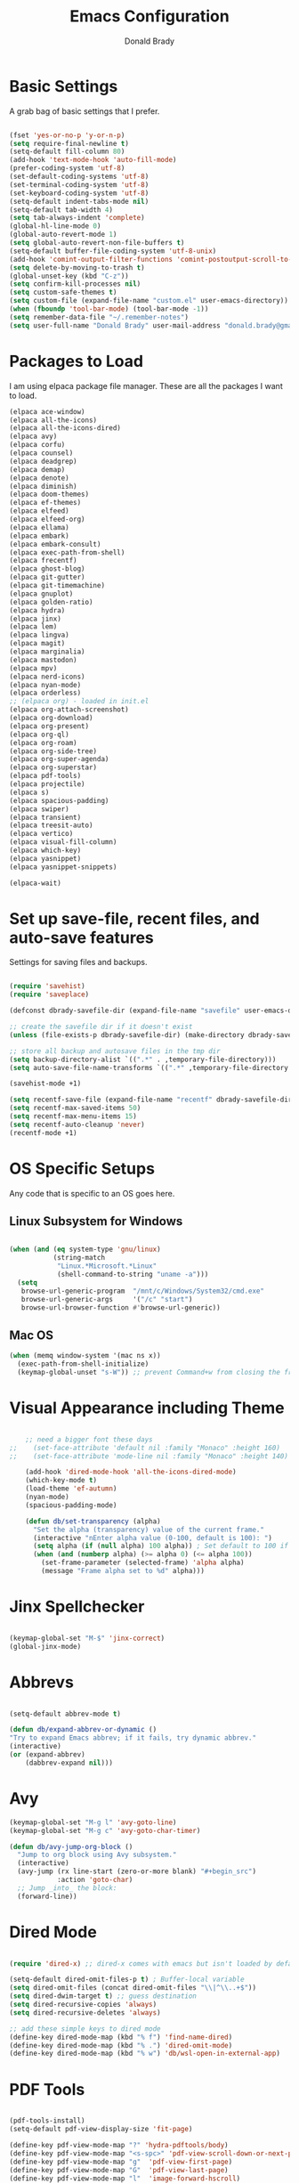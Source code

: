 #+TITLE: Emacs Configuration
#+AUTHOR: Donald Brady
#+EMAIL: donald.brady@gmail.com


* Basic Settings

  A grab bag of basic settings that I prefer.
  
  #+BEGIN_SRC emacs-lisp

    (fset 'yes-or-no-p 'y-or-n-p)
    (setq require-final-newline t)
    (setq-default fill-column 80)
    (add-hook 'text-mode-hook 'auto-fill-mode)
    (prefer-coding-system 'utf-8)
    (set-default-coding-systems 'utf-8)
    (set-terminal-coding-system 'utf-8)
    (set-keyboard-coding-system 'utf-8)
    (setq-default indent-tabs-mode nil)   
    (setq-default tab-width 4)            
    (setq tab-always-indent 'complete)
    (global-hl-line-mode 0)
    (global-auto-revert-mode 1)
    (setq global-auto-revert-non-file-buffers t)
    (setq-default buffer-file-coding-system 'utf-8-unix)    
    (add-hook 'comint-output-filter-functions 'comint-postoutput-scroll-to-bottom)
    (setq delete-by-moving-to-trash t)
    (global-unset-key (kbd "C-z"))
    (setq confirm-kill-processes nil)
    (setq custom-safe-themes t)
    (setq custom-file (expand-file-name "custom.el" user-emacs-directory))
    (when (fboundp 'tool-bar-mode) (tool-bar-mode -1))
    (setq remember-data-file "~/.remember-notes")
    (setq user-full-name "Donald Brady" user-mail-address "donald.brady@gmail.com")

  #+END_SRC

* Packages to Load

  I am using elpaca package file manager. These are all the packages I want to
  load.
  
  #+BEGIN_SRC emacs-lisp
    (elpaca ace-window)
    (elpaca all-the-icons)
    (elpaca all-the-icons-dired)
    (elpaca avy)
    (elpaca corfu)
    (elpaca counsel)
    (elpaca deadgrep)
    (elpaca demap)
    (elpaca denote)
    (elpaca diminish)
    (elpaca doom-themes)
    (elpaca ef-themes)
    (elpaca elfeed)
    (elpaca elfeed-org)
    (elpaca ellama)
    (elpaca embark)
    (elpaca embark-consult)
    (elpaca exec-path-from-shell)
    (elpaca frecentf)
    (elpaca ghost-blog)
    (elpaca git-gutter)
    (elpaca git-timemachine)
    (elpaca gnuplot)
    (elpaca golden-ratio)
    (elpaca hydra)
    (elpaca jinx)
    (elpaca lem)
    (elpaca lingva)
    (elpaca magit)
    (elpaca marginalia)
    (elpaca mastodon)
    (elpaca mpv)
    (elpaca nerd-icons)
    (elpaca nyan-mode)
    (elpaca orderless)
    ;; (elpaca org) - loaded in init.el
    (elpaca org-attach-screenshot)
    (elpaca org-download)
    (elpaca org-present)
    (elpaca org-ql)
    (elpaca org-roam)
    (elpaca org-side-tree)
    (elpaca org-super-agenda)
    (elpaca org-superstar)
    (elpaca pdf-tools)
    (elpaca projectile)
    (elpaca s)
    (elpaca spacious-padding)
    (elpaca swiper)
    (elpaca transient)
    (elpaca treesit-auto)
    (elpaca vertico)
    (elpaca visual-fill-column)
    (elpaca which-key)
    (elpaca yasnippet)
    (elpaca yasnippet-snippets)

    (elpaca-wait)

#+END_SRC

* Set up save-file, recent files, and auto-save features

  Settings for saving files and backups.
  
  #+BEGIN_SRC emacs-lisp
        
    (require 'savehist)
    (require 'saveplace)

    (defconst dbrady-savefile-dir (expand-file-name "savefile" user-emacs-directory))

    ;; create the savefile dir if it doesn't exist
    (unless (file-exists-p dbrady-savefile-dir) (make-directory dbrady-savefile-dir))

    ;; store all backup and autosave files in the tmp dir
    (setq backup-directory-alist `((".*" . ,temporary-file-directory)))
    (setq auto-save-file-name-transforms `((".*" ,temporary-file-directory t)))

    (savehist-mode +1)

    (setq recentf-save-file (expand-file-name "recentf" dbrady-savefile-dir))
    (setq recentf-max-saved-items 50)
    (setq recentf-max-menu-items 15)
    (setq recentf-auto-cleanup 'never)
    (recentf-mode +1)

  #+END_SRC

* OS Specific Setups

  Any code that is specific to an OS goes here.

** Linux Subsystem for Windows  
   #+BEGIN_SRC emacs-lisp

     (when (and (eq system-type 'gnu/linux)
                (string-match
                 "Linux.*Microsoft.*Linux"
                 (shell-command-to-string "uname -a")))
       (setq
        browse-url-generic-program  "/mnt/c/Windows/System32/cmd.exe"
        browse-url-generic-args     '("/c" "start")
        browse-url-browser-function #'browse-url-generic))

   #+END_SRC

** Mac OS

   #+BEGIN_SRC emacs-lisp
     (when (memq window-system '(mac ns x))
       (exec-path-from-shell-initialize)
       (keymap-global-unset "s-W")) ;; prevent Command+w from closing the frame

   #+END_SRC

* Visual Appearance including Theme

  #+BEGIN_SRC emacs-lisp

    ;; need a bigger font these days
;;    (set-face-attribute 'default nil :family "Monaco" :height 160)
;;    (set-face-attribute 'mode-line nil :family "Monaco" :height 140)

    (add-hook 'dired-mode-hook 'all-the-icons-dired-mode)
    (which-key-mode t)
    (load-theme 'ef-autumn)
    (nyan-mode)
    (spacious-padding-mode)

    (defun db/set-transparency (alpha)
      "Set the alpha (transparency) value of the current frame."
      (interactive "nEnter alpha value (0-100, default is 100): ")
      (setq alpha (if (null alpha) 100 alpha)) ; Set default to 100 if no input
      (when (and (numberp alpha) (>= alpha 0) (<= alpha 100))
        (set-frame-parameter (selected-frame) 'alpha alpha)
        (message "Frame alpha set to %d" alpha)))

  #+END_SRC

* Jinx Spellchecker

  #+BEGIN_SRC emacs-lisp

    (keymap-global-set "M-$" 'jinx-correct)
    (global-jinx-mode)

  #+END_SRC

* Abbrevs

  #+BEGIN_SRC emacs-lisp

    (setq-default abbrev-mode t)

    (defun db/expand-abbrev-or-dynamic ()
    "Try to expand Emacs abbrev; if it fails, try dynamic abbrev."
    (interactive)
    (or (expand-abbrev)
        (dabbrev-expand nil)))

 #+END_SRC

* Avy

  #+BEGIN_SRC emacs-lisp
    (keymap-global-set "M-g l" 'avy-goto-line)
    (keymap-global-set "M-g c" 'avy-goto-char-timer)

    (defun db/avy-jump-org-block ()
      "Jump to org block using Avy subsystem."
      (interactive)
      (avy-jump (rx line-start (zero-or-more blank) "#+begin_src")
                :action 'goto-char)
      ;; Jump _into_ the block:
      (forward-line))

#+END_SRC

* Dired Mode

  #+BEGIN_SRC emacs-lisp

    (require 'dired-x) ;; dired-x comes with emacs but isn't loaded by default.

    (setq-default dired-omit-files-p t) ; Buffer-local variable
    (setq dired-omit-files (concat dired-omit-files "\\|^\\..+$"))
    (setq dired-dwim-target t) ;; guess destination
    (setq dired-recursive-copies 'always)
    (setq dired-recursive-deletes 'always)

    ;; add these simple keys to dired mode
    (define-key dired-mode-map (kbd "% f") 'find-name-dired)
    (define-key dired-mode-map (kbd "% .") 'dired-omit-mode)
    (define-key dired-mode-map (kbd "% w") 'db/wsl-open-in-external-app)

  #+END_SRC

* PDF Tools

  #+BEGIN_SRC emacs-lisp

    (pdf-tools-install)
    (setq-default pdf-view-display-size 'fit-page)

    (define-key pdf-view-mode-map "?" 'hydra-pdftools/body)
    (define-key pdf-view-mode-map "<s-spc>" 'pdf-view-scroll-down-or-next-page)
    (define-key pdf-view-mode-map "g"  'pdf-view-first-page)
    (define-key pdf-view-mode-map "G"  'pdf-view-last-page)
    (define-key pdf-view-mode-map "l"  'image-forward-hscroll)
    (define-key pdf-view-mode-map "h"  'image-backward-hscroll)
    (define-key pdf-view-mode-map "j"  'pdf-view-next-page)
    (define-key pdf-view-mode-map "k"  'pdf-view-previous-page)
    (define-key pdf-view-mode-map "e"  'pdf-view-goto-page)
    (define-key pdf-view-mode-map "u"  'pdf-view-revert-buffer)
    (define-key pdf-view-mode-map "al" 'pdf-annot-list-annotations)
    (define-key pdf-view-mode-map "ad" 'pdf-annot-delete)
    (define-key pdf-view-mode-map "aa" 'pdf-annot-attachment-dired)
    (define-key pdf-view-mode-map "am" 'pdf-annot-add-markup-annotation)
    (define-key pdf-view-mode-map "at" 'pdf-annot-add-text-annotation)
    (define-key pdf-view-mode-map "y"  'pdf-view-kill-ring-save)
    (define-key pdf-view-mode-map "i"  'pdf-misc-display-metadata)
    (define-key pdf-view-mode-map "s"  'pdf-occur)
    (define-key pdf-view-mode-map "b"  'pdf-view-set-slice-from-bounding-box)
    (define-key pdf-view-mode-map "r"  'pdf-view-reset-slice)

#+END_SRC

* Yas Snippets

  #+BEGIN_SRC emacs-lisp

    (require 'yasnippet)
    (setq yas-snippet-dirs '("~/.config/yas" "~/.emacs.d/snippets"))
    (yas-global-mode 1)

#+END_SRC

* Vertico

  #+BEGIN_SRC emacs-lisp

    (vertico-mode)
    (vertico-multiform-mode)
    (add-to-list 'vertico-multiform-categories '(jinx grid (vertico-grid-annotate . 20)))

#+END_SRC

* Marginalia

  #+BEGIN_SRC emacs-lisp
      
    (marginalia-mode 1)

#+END_SRC

* Embark

  #+BEGIN_SRC emacs-lisp

    (keymap-global-set "C-." 'embark-act)        ;; pick some comfortable binding
    (keymap-global-set "C-;" 'embark-dwim)       ;; good alternative: M-.
    (keymap-global-set "C-h B" 'embark-bindings) ;; alternative for `describe-bindings'

    ;; Hide the mode line of the Embark live/completions buffers
    (add-to-list 'display-buffer-alist '("\\`\\*Embark Collect \\(Live\\|Completions\\)\\*" nil (window-parameters (mode-line-format . none))))

#+END_SRC

* Orderless

  #+BEGIN_SRC emacs-lisp
    (setq completion-styles '(orderless basic))
  #+END_SRC

* Corfu

  Trying [[https://github.com/minad/corfu][Corfu]]

  #+BEGIN_SRC emacs-lisp 
    (global-corfu-mode)
  #+END_SRC

* Swiper

  #+BEGIN_SRC emacs-lisp
    (keymap-global-set "C-s" 'swiper)
  #+END_SRC

* Projectile Mode  

  #+BEGIN_SRC emacs-lisp
    (projectile-mode +1)
  #+END_SRC

* Ace Window

  #+BEGIN_SRC emacs-lisp

    (require 'ace-window)
    (global-set-key [remap other-window] 'ace-window)
    (custom-set-faces
     '(aw-leading-char-face
       ((t (:foreground "black" :background "yellow" :weight bold :height 3.0)))))
    (setq aw-char-position 'left
          aw-keys '(?j ?h ?k ?l ?a ?s ?d))

  #+END_SRC

* Org Mode
** Store Org Files in iCloud  
   #+BEGIN_SRC emacs-lisp

     (setq org-directory (expand-file-name "/Users/d/Library/Mobile Documents/com~apple~CloudDocs/OrgDocuments/personal"))
     (setq org-id-locations-file (expand-file-name ".org-id-locations" org-directory))
     (setq org-attach-dir-relative t)

   #+END_SRC
  
** Helper Functions
   #+BEGIN_SRC emacs-lisp
     ;; various helper functions for finding files
     (defun db/current-index-file ()
       "Returns the current index file which is dependent on current context" 
       (expand-file-name "index.org" org-directory))

     (setq org-default-notes-file (db/current-index-file))


     (defun db/current-monthly-journal ()
       "Returns the current months journal"
       (setq current-year (format-time-string "%Y"))
       (setq current-month (format-time-string "%m"))
       (concat org-directory "/journals/" current-year "/" current-year "-" current-month ".org"))

     (defun db/get-all-directories (directory)
       "Return a list of DIRECTORY and all its subdirectories, excluding directories with a '.orgexclude' file."
       (let ((directories '()))
         (dolist (file (directory-files directory t))
           (when (and (file-directory-p file)
                      (not (string-prefix-p "." (file-name-nondirectory file)))
                      (not (file-exists-p (expand-file-name ".orgexclude" file))))
             (setq directories (append directories (list file)))))
         (append (list directory) (mapcan 'db/get-all-directories directories))))

     (defun db/get-org-files-in-directories (directories)
       "Return a list of all .org and .org.gpg files within the given DIRECTORIES."
       (let ((org-files '()))
         (dolist (dir directories)
           (dolist (file (directory-files dir t))
             (let ((name (file-name-nondirectory file)))
               (when (or (and (not (string-prefix-p "." name)) (string-suffix-p ".org" name))
                         (and (not (string-prefix-p "." name)) (string-suffix-p ".org.gpg" name))
                         )
                 (push file org-files)))))
         org-files))

     (defun db/org-agenda-files ()
       (db/get-org-files-in-directories (db/get-all-directories org-directory)))

     (setq org-agenda-files (db/org-agenda-files))

     (defun db/refresh-org-files-list ()
       "Update the list of org-agenda-file"
       (interactive)
       (setq org-agenda-files (db/org-agenda-files))
       (message "Org Agenda using %d files" (length org-agenda-files)))


     (defun db/last-download ()
       (let ((downloads-dir "~/Downloads/"))
         (if (file-directory-p downloads-dir)
             (progn
               (setq files (cl-delete ".DS_Store" (directory-files "~/Downloads" t nil 'nosort) :test 'equal))
               (if files
                   (progn
                     (setq newest-file
                           (car (last (sort (cl-remove-if-not #'file-regular-p files)
                                            (lambda (a b)
                                              (time-less-p (nth 5 (file-attributes a))
                                                           (nth 5 (file-attributes b))))))))
                     (if newest-file
                         (find-file newest-file)
                       (message "No files found in %s" downloads-dir))))))))

     #+END_SRC

** Misc Settings
  
     #+BEGIN_SRC emacs-lisp

       (add-hook 'org-mode-hook (lambda () (org-superstar-mode 1)))

       (setq org-image-actual-width nil)
       ;;(setq org-modules (append '(org-protocol) org-modules))
       (setq org-catch-invisible-edits 'smart)
       (setq org-ctrl-k-protect-subtree t)
       ;;(set-face-attribute 'org-headline-done nil :strike-through t)
       (setq org-return-follows-link t)
       (setq org-adapt-indentation t)
       (setq org-odt-preferred-output-format "docx")
       (setq org-agenda-skip-scheduled-if-done t)
       (setq org-agenda-skip-scheduled-if-deadline-is-shown t)
       (setq org-table-convert-region-max-lines 5000)

       ;; all my org related keys will be set up in this keymap
       (global-set-key
        (kbd "C-c o")
        (define-keymap
          :prefix 'db/org-key-map
          "l" 'org-store-link
          "c" 'org-capture
          "a" 'org-agenda))

     #+END_SRC

** Org Roam    

   #+BEGIN_SRC emacs-lisp

     (setq org-roam-v2-ack t)
     (setq org-roam-directory (expand-file-name "roam" org-directory))
     (setq org-roam-db-location (expand-file-name "org-roam.db" org-roam-directory))
     (setq org-roam-db-autosync-mode t)

     ;; required for org-roam bookmarklet 
     ;; (require 'org-roam-protocol)

     ;; Org-roam Capture Templates

     ;; Starter pack. If there is only one, it uses automatically without asking.

     (setq org-roam-capture-templates
           '(("d" "default" plain "%?"
              :if-new (file+head"%(format-time-string \"%Y-%m-%d--%H-%M-%SZ--${slug}.org\" (current-time) t)"
                                "#+title: ${title}\n#+filetags: %^G:\n\n* ${title}\n\n")
              :unnarrowed t)
             ("y" "yank" plain "%?"
              :if-new (file+head"%(format-time-string \"%Y-%m-%d--%H-%M-%SZ--${slug}.org\" (current-time) t)"
                                "#+title: ${title}\n#+filetags: %^G\n\n%c\n\n")
              :unnarrowed t)
             ("r" "region" plain "%?"
              :if-new (file+head"%(format-time-string \"%Y-%m-%d--%H-%M-%SZ--${slug}.org\" (current-time) t)"
                                "#+title: ${title}\n#+filetags: %^G\n\n%i\n\n")
              :unnarrowed t)

             ("o" "org-roam-it" plain "%?"
              :if-new (file+head"%(format-time-string \"%Y-%m-%d--%H-%M-%SZ--${slug}.org\" (current-time) t)"
                                "#+title: ${title}\n#+filetags:\n{ref}\n")
              :unnarrowed t)))

     (add-hook 'org-capture-after-finalize-hook
               (lambda ()
                 (if (org-roam-file-p)
                     (org-roam-db-sync))))

     ;; this is required to get matching on tags
     (setq org-roam-node-display-template
           (concat "${title:*} "
                   (propertize "${tags:10}" 'face 'org-tag)))

     #+END_SRC

** Org Babel    
     #+BEGIN_SRC emacs-lisp

       (org-babel-do-load-languages
        'org-babel-load-languages
        '((emacs-lisp . t)
          (ruby . t)
          (python . t)
          (sql . t)
          (shell . t)
          (clojure . t)
          (gnuplot . t)))

       (setq org-confirm-babel-evaluate nil)
       (setq org-export-with-smart-quotes t)
       (setq org-src-fontify-natively t)
       (setq org-src-tab-acts-natively t)
       (setq org-src-window-setup 'current-window)

       #+END_SRC

** Agenda

   #+BEGIN_SRC emacs-lisp
     (setq org-enforce-todo-dependencies t)
     (setq org-enforce-todo-checkbox-dependencies t)
     (setq org-deadline-warning-days 7)

     (setq org-todo-keywords '((sequence
                                "TODO(t)"
                                "STARTED(s)"
                                "WAITING(w)"
                                "DELEGATED(g)"
                                "HOLD(h)" "|"
                                "DONE(d)"
                                "SUSPENDED(u)")))


     (setq org-todo-keyword-faces
           '(("TODO" . (:foreground "blue" :weight bold))
             ("STARTED" . (:foreground "green"))
             ("DONE" . (:foreground "pink"))
             ("WAITING" . (:foreground "orange"))
             ("DELEGATED" . (:foreground "orange"))
             ("HOLD" . (:foreground "orange"))
             ("SUSPENDED" . (:foreground "forest green"))
             ("TASK" . (:foreground "blue"))))

     (setq org-tags-exclude-from-inheritance '("project" "interview" "call" "errand" "meeting")
           org-stuck-projects '("+project/-MAYBE-DONE"
                                ("TODO" "WAITING" "DELEGATED") ()))

     (setq org-log-done 'time)
     (setq org-log-into-drawer t)
     (setq org-log-reschedule 'note)

     ;; agenda settings
     (setq org-agenda-span 1)
     (setq org-agenda-start-on-weekday nil)

     (add-hook 'org-agenda-mode-hook (lambda ()
                                       (define-key org-agenda-mode-map (kbd "S") 'org-agenda-schedule)))
     (add-hook 'org-agenda-mode-hook (lambda ()
                                       (define-key org-agenda-mode-map (kbd "D") 'org-agenda-deadline)))

     (require 'org-super-agenda)
     (setq org-super-agenda-groups
           '(;; Each group has an implicit boolean OR operator between its selectors.
             (:name "Today"  ; Optionally specify section name
                    :time-grid t  ; Items that appear on the time grid
                    :todo "TODAY")  ; Items that have this TODO keyword
             (:name "Projects"
                    :tag "project")
             (:name "Important"
                    :priority "A")
             ;; Set order of multiple groups at once
             ;; (:order-multi (2 (:name "Shopping in town"
             ;;                         ;; Boolean AND group matches items that match all subgroups
             ;;                         :and (:tag "shopping" :tag "@town"))
             ;;                  (:name "Food-related"
             ;;                         ;; Multiple args given in list with implicit OR
             ;;                         :tag ("food" "dinner"))
             ;;                  (:name "Personal"
             ;;                         :habit t
             ;;                         :tag "personal")
             ;;                  (:name "Space-related (non-moon-or-planet-related)"
             ;;                         ;; Regexps match case-insensitively on the entire entry
             ;;                         :and (:regexp ("space" "NASA")
             ;;                                       ;; Boolean NOT also has implicit OR between selectors
             ;;                                       :not (:regexp "moon" :tag "planet")))))
             ;; Groups supply their own section names when none are given
             (:todo "WAITING" :order 8)  ; Set order of this section
             (:todo "DELEGATED" :order 8)
             (:name "NBAs" :tag "nba")
             (:name "threev" :tag "threev")
             (:name "srv" :tag "shiftright")
             (:name "skyskopes" :tag "skyskopes")
             (:name "rpr" :tag "rpr")
             (:name "Errands" :tag "errand")
             (:name "Chores" :tag "chore")
             (:name "Calls" :tag "call")
             (:todo ("EVENT" "INFO" "TO-READ" "CHECK" "TO-WATCH" "WATCHING")
                    ;; Show this group at the end of the agenda (since it has the
                    ;; highest number). If you specified this group last, items
                    ;; with these todo keywords that e.g. have priority A would be
                    ;; displayed in that group instead, because items are grouped
                    ;; out in the order the groups are listed.
                    :order 9)
             (:priority<= "B"
                          ;; Show this section after "Today" and "Important", because
                          ;; their order is unspecified, defaulting to 0. Sections
                          ;; are displayed lowest-number-first.
                          :order 1)
             ;; After the last group, the agenda will display items that didn't
             ;; match any of these groups, with the default order position of 99
             (:name "Reading"
                    :tag "read")

             ))
     (org-super-agenda-mode t)

     #+END_SRC

** Calendar Settings    

     #+BEGIN_SRC emacs-lisp
       (setq calendar-bahai-all-holidays-flag nil)
       (setq calendar-christian-all-holidays-flag t)
       (setq calendar-hebrew-all-holidays-flag t)
       (setq calendar-islamic-all-holidays-flag t)
     #+END_SRC

** Org QL Search
     #+BEGIN_SRC emacs-lisp
       (require 'org-ql-search)
     #+END_SRC

** Refile Targets

   I have a [[https://github.com/novoid/Memacs][memacs]] generated file that is updated every hour with all org files
   listed in it generated by launchd:

   /Users/d/Library/LaunchAgents/com.donald-brady.com.agent.plist

   This removes it from the list of refile targets.
   
   #+BEGIN_SRC emacs-lisp
     
     (defun db-filtered-refile-targets ()
       "Removes fts.org file headers from valid refile targets"
       (remove nil (mapcar (lambda (x)
                             (if (string-match-p "fts.org" x)
                                 nil x)) org-agenda-files)))

     (setq org-refile-targets '((db-filtered-refile-targets :maxlevel . 10)))

   #+END_SRC

** Org Capture     
      #+BEGIN_SRC emacs-lisp

        (require 'org-protocol)

        (defun transform-square-brackets-to-round-ones(string-to-transform)
          "Transforms [ into ( and ] into ), other chars left unchanged."
          (concat 
           (mapcar #'(lambda (c) (if (equal c ?[) ?\( (if (equal c ?]) ?\) c))) string-to-transform))
          )

        (defvar db/org-contacts-template "* %(org-contacts-template-name)
                :PROPERTIES:
                :ADDRESS: %^{289 Cleveland St. Brooklyn, 11206 NY, USA}
                :MOBILE: %^{MOBILE}
                :BIRTHDAY: %^{yyyy-mm-dd}
                :EMAIL: %(org-contacts-template-email)
                :NOTE: %^{NOTE}
                :END:" "Template for org-contacts.")

        ;; if you set this variable you have to redefine the default t/Todo.
        (setq org-capture-templates 
              `(

                ;; ("t" "Tasks")

                ;; TODO     (t) Todo template
                ("t" "Todo" entry (file+headline ,org-default-notes-file "Refile")
                 "* TODO %?"
                 :empty-lines 1)

                ;; ;; Note (n) template
                ("n" "Note" entry (file+headline ,org-default-notes-file "Refile")
                 "* %? %(%i)"
                 :empty-lines 1)

                ;; Protocol (p) template
                ("p" "Protocol" entry (file+headline ,org-default-notes-file "Refile")
                 "* %^{Title}
                            Source: %u, %c
                           ,#+BEGIN_QUOTE
                           %i
                           ,#+END_QUOTE
                           %?"
                 :empty-lines 1)

                ;; Protocol Link (L) template
                ("L" "Protocol Link" entry (file+headline ,org-default-notes-file "Refile")
                 "* %? [[%:link][%(transform-square-brackets-to-round-ones \"%:description\")]]"
                 :empty-lines 1)

                ;; Goal (G) template
                ("G" "Goal" entry (file+headline ,org-default-notes-file "Refile")
                 "* GOAL %^{Describe your goal}
              Added on %U - Last reviewed on %U
                   :SMART:
                   :Sense: %^{What is the sense of this goal?}
              :Measurable: %^{How do you measure it?}
                 :Actions: %^{What actions are needed?}
               :Resources: %^{Which resources do you need?}
                 :Timebox: %^{How much time are you spending for it?}
                     :END:"
                 :empty-lines 1)
                ;; Contact (c) template
                ("c" "Contact" entry (file+headline ,(concat org-directory "/contacts.org") "Contacts")
                 "* %(org-contacts-template-name)
              :PROPERTIES:
               :ADDRESS: %^{289 Cleveland St. Brooklyn, 11206 NY, USA}
              :BIRTHDAY: %^{yyyy-mm-dd}
                 :EMAIL: %(org-contacts-template-email)
                   :TEL: %^{NUMBER}
                  :NOTE: %^{NOTE}
              :END:"
                 :empty-lines 1)
                ))

        #+END_SRC

** Org Download
  
        #+BEGIN_SRC emacs-lisp
          (require 'org-download)
          (setq org-download-method 'attach)
          ;; Drag-and-drop to `dired`
          (add-hook 'dired-mode-hook 'org-download-enable)
        #+END_SRC

** Org Key Mapping       
        #+BEGIN_SRC emacs-lisp
          (define-keymap
            :keymap db/org-key-map
            ;; dalies hang of C-c o d
            "d ."    'org-roam-dailies-goto-today
            "d d"    'org-roam-dailies-capture-today
            "d y"    'org-roam-dailies-goto-yesterday
            "d t"    'org-roam-dailies-goto-tomorrow
            "d f"    'org-roam-dailies-goto-next-note
            "d b"    'org-roam-dailies-goto-previous-note
            ;; roam hang of C-c o r
            "r b"    'org-roam-buffer-toggle
            "r f"    'org-roam-node-find
            "r c"    'org-roam-capture              
            "r g"    'org-roam-graph
            "r i"    'org-roam-node-insert
            ;; counsel mish mash
            "r r"    'consult-ripgrep
            "j"      'counsel-org-goto-all
            "n o"    'counsel-org-agenda-headlines
            "n l"    'db/counsel-org-agenda-insert-link-to-headlines
            "r l"    'counsel-org-link
            "s"      'org-attach-screenshot)

          ;; override y (agenda year) with more useful todo yesterday for marking habits done prior day 
          (define-key org-agenda-mode-map (kbd "y") 'org-agenda-todo-yesterday)

        #+END_SRC

** Org Roam Helper Functions       
        #+BEGIN_SRC emacs-lisp
          ;;
          ;; function to insert all org-roam documents matching a tag
          ;;
          (defun db/org-roam-insert-links-by-tag (tag)
            "Insert links to all Org-roam nodes with the given TAG."
            (interactive "sEnter tag: ")
            (let ((nodes (org-roam-node-list))
                  (links ""))
              (dolist (node nodes)
                (when (member tag (org-roam-node-tags node))
                  (setq links (concat links (format "- [[id:%s][%s]]\n"
                                                    (org-roam-node-id node)
                                                    (org-roam-node-title node))))))
              (if (string-empty-p links)
                  (message "No nodes found with tag: %s" tag)
                (insert links))))
        #+END_SRC

* Elfeed

  #+BEGIN_SRC emacs-lisp

    (setq elfeed-set-max-connections 32)
    (setq rmh-elfeed-org-files (list (expand-file-name "rss-feeds.org" org-directory)))
    (defun db/elfeed-entry-font-setup ()
      "Set a custom font for Elfeed entry mode."
      (when (derived-mode-p 'elfeed-show-mode)
        (buffer-face-set '(:family "Monaco" :height 160)))) ; Adjust the font family and size

    (add-hook 'elfeed-show-mode-hook #'db/elfeed-entry-font-setup)

    (elfeed-org)
    (keymap-global-set "C-c r" 'elfeed)
    (define-key elfeed-show-mode-map (kbd "o") 'elfeed-show-visit)
    (define-key elfeed-search-mode-map (kbd "o") 'elfeed-search-browse-url)

#+END_SRC

* Org2Blog

  #+BEGIN_SRC emacs-lisp

    (setq org2blog/wp-blog-alist
          '(
            ("wordpress"
             :url "https://donaldbrady.wordpress.com/xmlrpc.php"
             :username "donald.brady@gmail.com")))
    (setq org2blog/wp-image-upload t)
    (setq org2blog/wp-image-thumbnails t)
    (setq org2blog/wp-show-post-in-browser 'ask)
    (keymap-global-set "C-c h" 'org2blog-user-interface)

  #+END_SRC

* Fediverse/Mastodon

  #+BEGIN_SRC emacs-lisp

    (setq mastodon-tl--show-avatars t)
    (setq mastodon-media--avatar-height 40)

    (defun db/mastodon-font-setup ()
      "Set a custom font for Mastodon mode."
      (buffer-face-set '(:family "Monaco" :height 160)))

    (add-hook 'mastodon-mode-hook #'db/mastodon-font-setup)    
    (require 'mastodon)
    (mastodon-discover)

    (setq mastodon-instance-url "https://mastodon.social"
          mastodon-active-user "donald_brady")

  #+END_SRC

* Fediverse/Lem
  #+BEGIN_SRC emacs-lisp
      
    (setq lem-instance-url "https://lemmy.world")
    (setq shr-max-image-proportion 0.5)

  #+END_SRC

* Gitgutter
  #+BEGIN_SRC emacs-lisp
      
    (setq git-gutter:modified-sign "|")
    (setq git-gutter:added-sign "+")
    (setq git-gutter:deleted-sign "-")
    (global-git-gutter-mode t)

  #+END_SRC

* Treesitter
  #+BEGIN_SRC emacs-lisp
      
    (require 'treesit-auto)
    (global-treesit-auto-mode)

  #+END_SRC

* Hydra
  #+BEGIN_SRC emacs-lisp
      
    (defvar my-refile-map (make-sparse-keymap))

    (defmacro my-defshortcut (key file)
      `(progn
         (set-register ,key (cons 'file ,file))
         (bookmark-store ,file (list (cons 'filename ,file)
                                     (cons 'position 1)
                                     (cons 'front-context-string "")) nil)
         (define-key my-refile-map
                     (char-to-string ,key)
                     (lambda (prefix)
                       (interactive "p")
                       (let ((org-refile-targets '(((,file) :maxlevel . 6)))
                             (current-prefix-arg (or current-prefix-arg '(4))))
                         (call-interactively 'org-refile))))))

    (defmacro defshortcuts (name body &optional docstring &rest heads)
      (declare (indent defun) (doc-string 3))
      (cond ((stringp docstring))
            (t
             (setq heads (cons docstring heads))
             (setq docstring "")))
      (list
       'progn
       (append `(defhydra ,name (:exit t))
               (mapcar (lambda (h)
                         (list (elt h 0) (list 'find-file (elt h 1)) (elt h 2)))
                       heads))
       (cons 'progn
             (mapcar (lambda (h) (list 'my-defshortcut (string-to-char (elt h 0)) (elt h 1)))
                     heads))))

    (defmacro defshortcuts+ (name body &optional docstring &rest heads)
      (declare (indent defun) (doc-string 3))
      (cond ((stringp docstring))
            (t
             (setq heads (cons docstring heads))
             (setq docstring "")))
      (list
       'progn
       (append `(defhydra+ ,name (:exit t))
               (mapcar (lambda (h)
                         (list (elt h 0) (list 'find-file (elt h 1)) (elt h 2)))
                       heads))
       (cons 'progn
             (mapcar (lambda (h) (list 'my-defshortcut (string-to-char (elt h 0)) (elt h 1)))
                     heads))))


    (defshortcuts my-file-shortcuts ()
                  ("b" "~/OrgDocuments/personal/Books/first-90-days/the-first-90-days.org" "Current Book")
                  ("c" "~/.emacs.d/configuration.org" "Emacs Configuration")
                  ;;         ("d" (db/last-download) "Last Download")
                  ("i" (db/current-index-file) "Index File")
                  ("j" (db/current-monthly-journal) "Monthly Journal File")
                  ("f" "~/OrgDocuments/personal/journals/2025/fit-log.org")
                  ("p" "~/OrgDocuments/personal/peloton.org" "Peloton Log")
                  ("s" "~/OrgDocuments/personal/shopping.org" "Shopping List"))

    (keymap-global-set "C-c f" 'my-file-shortcuts/body)

    (defhydra mastodon-help (:color blue :hint nil)
      "
    Timelines^^   Toots^^^^           Own Toots^^   Profiles^^      Users/Follows^^  Misc^^
    ^^-----------------^^^^--------------------^^----------^^-------------------^^------^^-----
    _H_ome        _n_ext _p_rev       _r_eply       _A_uthors       follo_W_         _X_ lists
    _L_ocal       _T_hread of toot^^  wri_t_e       user _P_rofile  _N_otifications  f_I_lter
    _F_ederated   (un) _b_oost^^      _e_dit        ^^              _R_equests       _C_opy URL
    fa_V_orites   (un) _f_avorite^^   _d_elete      _O_wn           su_G_estions     _S_earch
    _#_ tagged    (un) p_i_n^^        ^^            _U_pdate own    _M_ute user      _h_elp
    _@_ mentions  (un) boo_k_mark^^   show _E_dits  ^^              _B_lock user
    boo_K_marks   _v_ote^^
    trendin_g_
    _u_pdate
    "
      ("H" mastodon-tl--get-home-timeline)
      ("L" mastodon-tl--get-local-timeline)
      ("F" mastodon-tl--get-federated-timeline)
      ("V" mastodon-profile--view-favourites)
      ("#" mastodon-tl--get-tag-timeline)
      ("@" mastodon-notifications--get-mentions)
      ("K" mastodon-profile--view-bookmarks)
      ("g" mastodon-search--trending-tags)
      ("u" mastodon-tl--update :exit nil)

      ("n" mastodon-tl--goto-next-toot)
      ("p" mastodon-tl--goto-prev-toot)
      ("T" mastodon-tl--thread)
      ("b" mastodon-toot--toggle-boost :exit nil)
      ("f" mastodon-toot--toggle-favourite :exit nil)
      ("i" mastodon-toot--pin-toot-toggle :exit nil)
      ("k" mastodon-toot--bookmark-toot-toggle :exit nil)
      ("c" mastodon-tl--toggle-spoiler-text-in-toot)
      ("v" mastodon-tl--poll-vote)

      ("A" mastodon-profile--get-toot-author)
      ("P" mastodon-profile--show-user)
      ("O" mastodon-profile--my-profile)
      ("U" mastodon-profile--update-user-profile-note)

      ("W" mastodon-tl--follow-user)
      ("N" mastodon-notifications-get)
      ("R" mastodon-profile--view-follow-requests)
      ("G" mastodon-tl--get-follow-suggestions)
      ("M" mastodon-tl--mute-user)
      ("B" mastodon-tl--block-user)

      ("r" mastodon-toot--reply)
      ("t" mastodon-toot)
      ("e" mastodon-toot--edit-toot-at-point)
      ("d" mastodon-toot--delete-toot)
      ("E" mastodon-toot--view-toot-edits)

      ("I" mastodon-tl--view-filters)
      ("X" mastodon-tl--view-lists)
      ("C" mastodon-toot--copy-toot-url)
      ("S" mastodon-search--search-query)
      ("h" describe-mode)
      )

    (define-key mastodon-mode-map "?" 'mastodon-help/body)

    (defhydra hydra-dired (:hint nil :color pink)
      "
    _+_ mkdir          _v_iew           _m_ark             _(_ details        _i_nsert-subdir    wdired
    _C_opy             _O_ view other   _U_nmark all       _)_ omit-mode      _$_ hide-subdir    C-x C-q : edit
    _D_elete           _o_pen other     _u_nmark           _l_ redisplay      _w_ kill-subdir    C-c C-c : commit
    _R_ename           _M_ chmod        _t_oggle           _g_ revert buf     _e_ ediff          C-c ESC : abort
    _Y_ rel symlink    _G_ chgrp        _E_xtension mark   _s_ort             _=_ pdiff
    _S_ymlink          ^ ^              _F_ind marked      _._ toggle hydra   \\ flyspell
    _r_sync            ^ ^              ^ ^                ^ ^                _?_ summary
    _z_ compress-file  _A_ find regexp
    _Z_ compress       _Q_ repl regexp

    T - tag prefix
    "
      ("\\" dired-do-ispell)
      ("(" dired-hide-details-mode)
      (")" dired-omit-mode)
      ("+" dired-create-directory)
      ("=" diredp-ediff)         ;; smart diff
      ("?" dired-summary)
      ("$" diredp-hide-subdir-nomove)
      ("A" dired-do-find-regexp)
      ("C" dired-do-copy)        ;; Copy all marked files
      ("D" dired-do-delete)
      ("E" dired-mark-extension)
      ("e" dired-ediff-files)
      ("F" dired-do-find-marked-files)
      ("G" dired-do-chgrp)
      ("g" revert-buffer)        ;; read all directories again (refresh)
      ("i" dired-maybe-insert-subdir)
      ("l" dired-do-redisplay)   ;; relist the marked or singel directory
      ("M" dired-do-chmod)
      ("m" dired-mark)
      ("O" dired-display-file)
      ("o" dired-find-file-other-window)
      ("Q" dired-do-find-regexp-and-replace)
      ("R" dired-do-rename)
      ("r" dired-do-rsynch)
      ("S" dired-do-symlink)
      ("s" dired-sort-toggle-or-edit)
      ("t" dired-toggle-marks)
      ("U" dired-unmark-all-marks)
      ("u" dired-unmark)
      ("v" dired-view-file)      ;; q to exit, s to search, = gets line #
      ("w" dired-kill-subdir)
      ("Y" dired-do-relsymlink)
      ("z" diredp-compress-this-file)
      ("Z" dired-do-compress)
      ("q" nil)
      ("." nil :color blue))

      (define-key dired-mode-map "?" 'hydra-dired/body)

    (defhydra hydra-pdftools (:color blue :hint nil)
            "
                                                                          ╭───────────┐
           Move  History   Scale/Fit     Annotations  Search/Link    Do   │ PDF Tools │
       ╭──────────────────────────────────────────────────────────────────┴───────────╯
             ^^_g_^^      _B_    ^↧^    _+_    ^ ^     [_al_] list    [_s_] search    [_u_] revert buffer
             ^^^↑^^^      ^↑^    _H_    ^↑^  ↦ _W_ ↤   [_am_] markup  [_o_] outline   [_i_] info
             ^^_p_^^      ^ ^    ^↥^    _0_    ^ ^     [_at_] text    [_F_] link      [_d_] dark mode
             ^^^↑^^^      ^↓^  ╭─^─^─┐  ^↓^  ╭─^ ^─┐   [_ad_] delete  [_f_] search link
        _h_ ←pag_e_→ _l_  _N_  │ _P_ │  _-_    _b_     [_aa_] dired
             ^^^↓^^^      ^ ^  ╰─^─^─╯  ^ ^  ╰─^ ^─╯   [_y_]  yank
             ^^_n_^^      ^ ^  _r_eset slice box
             ^^^↓^^^
             ^^_G_^^
       --------------------------------------------------------------------------------
            "
            ("\\" hydra-master/body "back")
            ("<ESC>" nil "quit")
            ("al" pdf-annot-list-annotations)
            ("ad" pdf-annot-delete)
            ("aa" pdf-annot-attachment-dired)
            ("am" pdf-annot-add-markup-annotation)
            ("at" pdf-annot-add-text-annotation)
            ("y"  pdf-view-kill-ring-save)
            ("+" pdf-view-enlarge :color red)
            ("-" pdf-view-shrink :color red)
            ("0" pdf-view-scale-reset)
            ("H" pdf-view-fit-height-to-window)
            ("W" pdf-view-fit-width-to-window)
            ("P" pdf-view-fit-page-to-window)
            ("n" pdf-view-next-page-command :color red)
            ("p" pdf-view-previous-page-command :color red)
            ("d" pdf-view-dark-minor-mode)
            ("b" pdf-view-set-slice-from-bounding-box)
            ("r" pdf-view-reset-slice)
            ("g" pdf-view-first-page)
            ("G" pdf-view-last-page)
            ("e" pdf-view-goto-page)
            ("o" pdf-outline)
            ("s" pdf-occur)
            ("i" pdf-misc-display-metadata)
            ("u" pdf-view-revert-buffer)
            ("F" pdf-links-action-perfom)
            ("f" pdf-links-isearch-link)
            ("B" pdf-history-backward :color red)
            ("N" pdf-history-forward :color red)
            ("l" image-forward-hscroll :color red)
            ("h" image-backward-hscroll :color red))

  #+END_SRC

* Keyboard Bindings

** Keyboard macros
   #+BEGIN_SRC emacs-lisp
    
     (keymap-global-set "<f1>" 'start-kbd-macro)
     (keymap-global-set "<f2>" 'end-kbd-macro)
     (keymap-global-set "<f3>" 'call-last-kbd-macro)

   #+END_SRC

** Replace buffer-menu with ibuffer

   #+BEGIN_SRC emacs-lisp
      
     (keymap-global-set "C-x C-b" 'ibuffer)
     (keymap-global-set "<f12>" 'bury-buffer) ;; F12 on logi keybpard
     (keymap-global-set "C-c M-l" 'global-display-line-numbers-mode)

   #+END_SRC

** Allow clocking out from anywhere regardless of mode

   #+BEGIN_SRC emacs-lisp
      
     (keymap-global-set "C-c C-x C-o" 'org-clock-out)

   #+END_SRC

   #+BEGIN_SRC emacs-lisp
      
     ;; expansions
     (keymap-global-set "M-/" 'db/expand-abbrev-or-dynamic)

     ;; Freestyle 2 Keyboard for Map special bindings
     (keymap-global-set "M-<kp-delete>" 'backward-kill-word)

     ;;
     ;; Load any files in lisp firectory
     ;;
     (defun load-directory (dir)
       (let ((load-it (lambda (f)
                (load-file (concat (file-name-as-directory dir) f)))
              ))
     (mapc load-it (directory-files dir nil "\\.el$"))))

     (setq db-lisp-dir (concat user-emacs-directory "/lisp"))
     (if (file-exists-p db-lisp-dir) (load-directory db-lisp-dir))

   #+END_SRC

* Start a Server
  #+BEGIN_SRC emacs-lisp
      
    (load "server")
    (unless (server-running-p) (server-start))

  #+END_SRC
